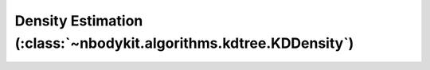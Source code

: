 Density Estimation (:class:`~nbodykit.algorithms.kdtree.KDDensity`)
===================================================================
